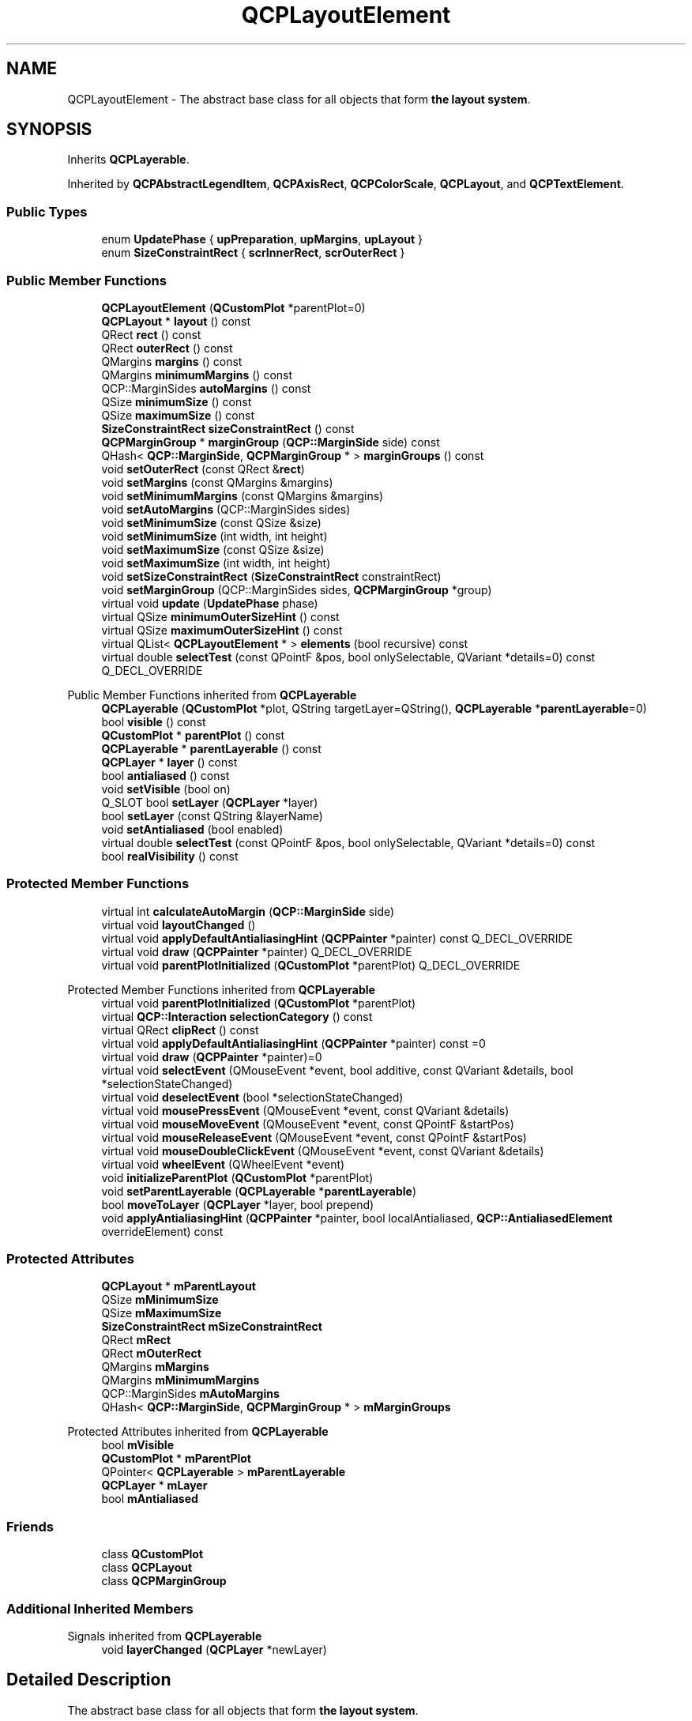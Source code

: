 .TH "QCPLayoutElement" 3 "Wed Mar 15 2023" "OmronPID" \" -*- nroff -*-
.ad l
.nh
.SH NAME
QCPLayoutElement \- The abstract base class for all objects that form \fBthe layout system\fP\&.  

.SH SYNOPSIS
.br
.PP
.PP
Inherits \fBQCPLayerable\fP\&.
.PP
Inherited by \fBQCPAbstractLegendItem\fP, \fBQCPAxisRect\fP, \fBQCPColorScale\fP, \fBQCPLayout\fP, and \fBQCPTextElement\fP\&.
.SS "Public Types"

.in +1c
.ti -1c
.RI "enum \fBUpdatePhase\fP { \fBupPreparation\fP, \fBupMargins\fP, \fBupLayout\fP }"
.br
.ti -1c
.RI "enum \fBSizeConstraintRect\fP { \fBscrInnerRect\fP, \fBscrOuterRect\fP }"
.br
.in -1c
.SS "Public Member Functions"

.in +1c
.ti -1c
.RI "\fBQCPLayoutElement\fP (\fBQCustomPlot\fP *parentPlot=0)"
.br
.ti -1c
.RI "\fBQCPLayout\fP * \fBlayout\fP () const"
.br
.ti -1c
.RI "QRect \fBrect\fP () const"
.br
.ti -1c
.RI "QRect \fBouterRect\fP () const"
.br
.ti -1c
.RI "QMargins \fBmargins\fP () const"
.br
.ti -1c
.RI "QMargins \fBminimumMargins\fP () const"
.br
.ti -1c
.RI "QCP::MarginSides \fBautoMargins\fP () const"
.br
.ti -1c
.RI "QSize \fBminimumSize\fP () const"
.br
.ti -1c
.RI "QSize \fBmaximumSize\fP () const"
.br
.ti -1c
.RI "\fBSizeConstraintRect\fP \fBsizeConstraintRect\fP () const"
.br
.ti -1c
.RI "\fBQCPMarginGroup\fP * \fBmarginGroup\fP (\fBQCP::MarginSide\fP side) const"
.br
.ti -1c
.RI "QHash< \fBQCP::MarginSide\fP, \fBQCPMarginGroup\fP * > \fBmarginGroups\fP () const"
.br
.ti -1c
.RI "void \fBsetOuterRect\fP (const QRect &\fBrect\fP)"
.br
.ti -1c
.RI "void \fBsetMargins\fP (const QMargins &margins)"
.br
.ti -1c
.RI "void \fBsetMinimumMargins\fP (const QMargins &margins)"
.br
.ti -1c
.RI "void \fBsetAutoMargins\fP (QCP::MarginSides sides)"
.br
.ti -1c
.RI "void \fBsetMinimumSize\fP (const QSize &size)"
.br
.ti -1c
.RI "void \fBsetMinimumSize\fP (int width, int height)"
.br
.ti -1c
.RI "void \fBsetMaximumSize\fP (const QSize &size)"
.br
.ti -1c
.RI "void \fBsetMaximumSize\fP (int width, int height)"
.br
.ti -1c
.RI "void \fBsetSizeConstraintRect\fP (\fBSizeConstraintRect\fP constraintRect)"
.br
.ti -1c
.RI "void \fBsetMarginGroup\fP (QCP::MarginSides sides, \fBQCPMarginGroup\fP *group)"
.br
.ti -1c
.RI "virtual void \fBupdate\fP (\fBUpdatePhase\fP phase)"
.br
.ti -1c
.RI "virtual QSize \fBminimumOuterSizeHint\fP () const"
.br
.ti -1c
.RI "virtual QSize \fBmaximumOuterSizeHint\fP () const"
.br
.ti -1c
.RI "virtual QList< \fBQCPLayoutElement\fP * > \fBelements\fP (bool recursive) const"
.br
.ti -1c
.RI "virtual double \fBselectTest\fP (const QPointF &pos, bool onlySelectable, QVariant *details=0) const Q_DECL_OVERRIDE"
.br
.in -1c

Public Member Functions inherited from \fBQCPLayerable\fP
.in +1c
.ti -1c
.RI "\fBQCPLayerable\fP (\fBQCustomPlot\fP *plot, QString targetLayer=QString(), \fBQCPLayerable\fP *\fBparentLayerable\fP=0)"
.br
.ti -1c
.RI "bool \fBvisible\fP () const"
.br
.ti -1c
.RI "\fBQCustomPlot\fP * \fBparentPlot\fP () const"
.br
.ti -1c
.RI "\fBQCPLayerable\fP * \fBparentLayerable\fP () const"
.br
.ti -1c
.RI "\fBQCPLayer\fP * \fBlayer\fP () const"
.br
.ti -1c
.RI "bool \fBantialiased\fP () const"
.br
.ti -1c
.RI "void \fBsetVisible\fP (bool on)"
.br
.ti -1c
.RI "Q_SLOT bool \fBsetLayer\fP (\fBQCPLayer\fP *layer)"
.br
.ti -1c
.RI "bool \fBsetLayer\fP (const QString &layerName)"
.br
.ti -1c
.RI "void \fBsetAntialiased\fP (bool enabled)"
.br
.ti -1c
.RI "virtual double \fBselectTest\fP (const QPointF &pos, bool onlySelectable, QVariant *details=0) const"
.br
.ti -1c
.RI "bool \fBrealVisibility\fP () const"
.br
.in -1c
.SS "Protected Member Functions"

.in +1c
.ti -1c
.RI "virtual int \fBcalculateAutoMargin\fP (\fBQCP::MarginSide\fP side)"
.br
.ti -1c
.RI "virtual void \fBlayoutChanged\fP ()"
.br
.ti -1c
.RI "virtual void \fBapplyDefaultAntialiasingHint\fP (\fBQCPPainter\fP *painter) const Q_DECL_OVERRIDE"
.br
.ti -1c
.RI "virtual void \fBdraw\fP (\fBQCPPainter\fP *painter) Q_DECL_OVERRIDE"
.br
.ti -1c
.RI "virtual void \fBparentPlotInitialized\fP (\fBQCustomPlot\fP *parentPlot) Q_DECL_OVERRIDE"
.br
.in -1c

Protected Member Functions inherited from \fBQCPLayerable\fP
.in +1c
.ti -1c
.RI "virtual void \fBparentPlotInitialized\fP (\fBQCustomPlot\fP *parentPlot)"
.br
.ti -1c
.RI "virtual \fBQCP::Interaction\fP \fBselectionCategory\fP () const"
.br
.ti -1c
.RI "virtual QRect \fBclipRect\fP () const"
.br
.ti -1c
.RI "virtual void \fBapplyDefaultAntialiasingHint\fP (\fBQCPPainter\fP *painter) const =0"
.br
.ti -1c
.RI "virtual void \fBdraw\fP (\fBQCPPainter\fP *painter)=0"
.br
.ti -1c
.RI "virtual void \fBselectEvent\fP (QMouseEvent *event, bool additive, const QVariant &details, bool *selectionStateChanged)"
.br
.ti -1c
.RI "virtual void \fBdeselectEvent\fP (bool *selectionStateChanged)"
.br
.ti -1c
.RI "virtual void \fBmousePressEvent\fP (QMouseEvent *event, const QVariant &details)"
.br
.ti -1c
.RI "virtual void \fBmouseMoveEvent\fP (QMouseEvent *event, const QPointF &startPos)"
.br
.ti -1c
.RI "virtual void \fBmouseReleaseEvent\fP (QMouseEvent *event, const QPointF &startPos)"
.br
.ti -1c
.RI "virtual void \fBmouseDoubleClickEvent\fP (QMouseEvent *event, const QVariant &details)"
.br
.ti -1c
.RI "virtual void \fBwheelEvent\fP (QWheelEvent *event)"
.br
.ti -1c
.RI "void \fBinitializeParentPlot\fP (\fBQCustomPlot\fP *parentPlot)"
.br
.ti -1c
.RI "void \fBsetParentLayerable\fP (\fBQCPLayerable\fP *\fBparentLayerable\fP)"
.br
.ti -1c
.RI "bool \fBmoveToLayer\fP (\fBQCPLayer\fP *layer, bool prepend)"
.br
.ti -1c
.RI "void \fBapplyAntialiasingHint\fP (\fBQCPPainter\fP *painter, bool localAntialiased, \fBQCP::AntialiasedElement\fP overrideElement) const"
.br
.in -1c
.SS "Protected Attributes"

.in +1c
.ti -1c
.RI "\fBQCPLayout\fP * \fBmParentLayout\fP"
.br
.ti -1c
.RI "QSize \fBmMinimumSize\fP"
.br
.ti -1c
.RI "QSize \fBmMaximumSize\fP"
.br
.ti -1c
.RI "\fBSizeConstraintRect\fP \fBmSizeConstraintRect\fP"
.br
.ti -1c
.RI "QRect \fBmRect\fP"
.br
.ti -1c
.RI "QRect \fBmOuterRect\fP"
.br
.ti -1c
.RI "QMargins \fBmMargins\fP"
.br
.ti -1c
.RI "QMargins \fBmMinimumMargins\fP"
.br
.ti -1c
.RI "QCP::MarginSides \fBmAutoMargins\fP"
.br
.ti -1c
.RI "QHash< \fBQCP::MarginSide\fP, \fBQCPMarginGroup\fP * > \fBmMarginGroups\fP"
.br
.in -1c

Protected Attributes inherited from \fBQCPLayerable\fP
.in +1c
.ti -1c
.RI "bool \fBmVisible\fP"
.br
.ti -1c
.RI "\fBQCustomPlot\fP * \fBmParentPlot\fP"
.br
.ti -1c
.RI "QPointer< \fBQCPLayerable\fP > \fBmParentLayerable\fP"
.br
.ti -1c
.RI "\fBQCPLayer\fP * \fBmLayer\fP"
.br
.ti -1c
.RI "bool \fBmAntialiased\fP"
.br
.in -1c
.SS "Friends"

.in +1c
.ti -1c
.RI "class \fBQCustomPlot\fP"
.br
.ti -1c
.RI "class \fBQCPLayout\fP"
.br
.ti -1c
.RI "class \fBQCPMarginGroup\fP"
.br
.in -1c
.SS "Additional Inherited Members"


Signals inherited from \fBQCPLayerable\fP
.in +1c
.ti -1c
.RI "void \fBlayerChanged\fP (\fBQCPLayer\fP *newLayer)"
.br
.in -1c
.SH "Detailed Description"
.PP 
The abstract base class for all objects that form \fBthe layout system\fP\&. 

This is an abstract base class\&. As such, it can't be instantiated directly, rather use one of its subclasses\&.
.PP
A Layout element is a rectangular object which can be placed in layouts\&. It has an outer rect (\fBQCPLayoutElement::outerRect\fP) and an inner rect (\fBQCPLayoutElement::rect\fP)\&. The difference between outer and inner rect is called its margin\&. The margin can either be set to automatic or manual (\fBsetAutoMargins\fP) on a per-side basis\&. If a side is set to manual, that margin can be set explicitly with \fBsetMargins\fP and will stay fixed at that value\&. If it's set to automatic, the layout element subclass will control the value itself (via \fBcalculateAutoMargin\fP)\&.
.PP
Layout elements can be placed in layouts (base class \fBQCPLayout\fP) like \fBQCPLayoutGrid\fP\&. The top level layout is reachable via \fBQCustomPlot::plotLayout\fP, and is a \fBQCPLayoutGrid\fP\&. Since \fBQCPLayout\fP itself derives from \fBQCPLayoutElement\fP, layouts can be nested\&.
.PP
Thus in \fBQCustomPlot\fP one can divide layout elements into two categories: The ones that are invisible by themselves, because they don't draw anything\&. Their only purpose is to manage the position and size of other layout elements\&. This category of layout elements usually use \fBQCPLayout\fP as base class\&. Then there is the category of layout elements which actually draw something\&. For example, \fBQCPAxisRect\fP, \fBQCPLegend\fP and \fBQCPTextElement\fP are of this category\&. This does not necessarily mean that the latter category can't have child layout elements\&. \fBQCPLegend\fP for instance, actually derives from \fBQCPLayoutGrid\fP and the individual legend items are child layout elements in the grid layout\&. 
.PP
Definition at line \fB1179\fP of file \fBqcustomplot\&.h\fP\&.
.SH "Member Enumeration Documentation"
.PP 
.SS "enum \fBQCPLayoutElement::SizeConstraintRect\fP"
Defines to which rect of a layout element the size constraints that can be set via \fBsetMinimumSize\fP and \fBsetMaximumSize\fP apply\&. The outer rect (\fBouterRect\fP) includes the margins (e\&.g\&. in the case of a \fBQCPAxisRect\fP the axis labels), whereas the inner rect (\fBrect\fP) does not\&.
.PP
\fBSee also\fP
.RS 4
\fBsetSizeConstraintRect\fP 
.RE
.PP

.PP
\fBEnumerator\fP
.in +1c
.TP
\fB\fIscrInnerRect \fP\fP
Minimum/Maximum size constraints apply to inner rect\&. 
.TP
\fB\fIscrOuterRect \fP\fP
Minimum/Maximum size constraints apply to outer rect, thus include layout element margins\&. 
.PP
Definition at line \fB1211\fP of file \fBqcustomplot\&.h\fP\&.
.SS "enum \fBQCPLayoutElement::UpdatePhase\fP"
Defines the phases of the update process, that happens just before a replot\&. At each phase, \fBupdate\fP is called with the according UpdatePhase value\&. 
.PP
\fBEnumerator\fP
.in +1c
.TP
\fB\fIupPreparation \fP\fP
Phase used for any type of preparation that needs to be done before margin calculation and layout\&. 
.TP
\fB\fIupMargins \fP\fP
Phase in which the margins are calculated and set\&. 
.TP
\fB\fIupLayout \fP\fP
Final phase in which the layout system places the rects of the elements\&. 
.PP
Definition at line \fB1197\fP of file \fBqcustomplot\&.h\fP\&.
.SH "Constructor & Destructor Documentation"
.PP 
.SS "QCPLayoutElement::QCPLayoutElement (\fBQCustomPlot\fP * parentPlot = \fC0\fP)\fC [explicit]\fP"
Creates an instance of \fBQCPLayoutElement\fP and sets default values\&. 
.PP
Definition at line \fB3175\fP of file \fBqcustomplot\&.cpp\fP\&.
.SS "QCPLayoutElement::~QCPLayoutElement ()\fC [virtual]\fP"

.PP
Definition at line \fB3189\fP of file \fBqcustomplot\&.cpp\fP\&.
.SH "Member Function Documentation"
.PP 
.SS "virtual void QCPLayoutElement::applyDefaultAntialiasingHint (\fBQCPPainter\fP * painter) const\fC [inline]\fP, \fC [protected]\fP, \fC [virtual]\fP"

.PP
Implements \fBQCPLayerable\fP\&.
.PP
Definition at line \fB1268\fP of file \fBqcustomplot\&.h\fP\&.
.SS "QCP::MarginSides QCPLayoutElement::autoMargins () const\fC [inline]\fP"

.PP
Definition at line \fB1225\fP of file \fBqcustomplot\&.h\fP\&.
.SS "int QCPLayoutElement::calculateAutoMargin (\fBQCP::MarginSide\fP side)\fC [protected]\fP, \fC [virtual]\fP"

.PP
Definition at line \fB3537\fP of file \fBqcustomplot\&.cpp\fP\&.
.SS "virtual void QCPLayoutElement::draw (\fBQCPPainter\fP * painter)\fC [inline]\fP, \fC [protected]\fP, \fC [virtual]\fP"

.PP
Implements \fBQCPLayerable\fP\&.
.PP
Definition at line \fB1269\fP of file \fBqcustomplot\&.h\fP\&.
.SS "QList< \fBQCPLayoutElement\fP * > QCPLayoutElement::elements (bool recursive) const\fC [virtual]\fP"
Returns a list of all child elements in this layout element\&. If \fIrecursive\fP is true, all sub-child elements are included in the list, too\&.
.PP
\fBWarning\fP
.RS 4
There may be entries with value 0 in the returned list\&. (For example, \fBQCPLayoutGrid\fP may have empty cells which yield 0 at the respective index\&.) 
.RE
.PP

.PP
Reimplemented in \fBQCPLayout\fP, \fBQCPLayoutGrid\fP, and \fBQCPAxisRect\fP\&.
.PP
Definition at line \fB3477\fP of file \fBqcustomplot\&.cpp\fP\&.
.SS "\fBQCPLayout\fP * QCPLayoutElement::layout () const\fC [inline]\fP"
Returns the parent layout of this layout element\&. 
.PP
Definition at line \fB1220\fP of file \fBqcustomplot\&.h\fP\&.
.SS "void QCPLayoutElement::layoutChanged ()\fC [protected]\fP, \fC [virtual]\fP"

.PP
Definition at line \fB3553\fP of file \fBqcustomplot\&.cpp\fP\&.
.SS "\fBQCPMarginGroup\fP * QCPLayoutElement::marginGroup (\fBQCP::MarginSide\fP side) const\fC [inline]\fP"

.PP
Definition at line \fB1229\fP of file \fBqcustomplot\&.h\fP\&.
.SS "QHash< \fBQCP::MarginSide\fP, \fBQCPMarginGroup\fP * > QCPLayoutElement::marginGroups () const\fC [inline]\fP"

.PP
Definition at line \fB1230\fP of file \fBqcustomplot\&.h\fP\&.
.SS "QMargins QCPLayoutElement::margins () const\fC [inline]\fP"

.PP
Definition at line \fB1223\fP of file \fBqcustomplot\&.h\fP\&.
.SS "QSize QCPLayoutElement::maximumOuterSizeHint () const\fC [virtual]\fP"
Returns the suggested maximum size this layout element (the \fBouterRect\fP) may be expanded to, if no manual maximum size is set\&.
.PP
if a maximum size (\fBsetMaximumSize\fP) was not set manually, parent layouts use the returned size (usually indirectly through \fBQCPLayout::getFinalMaximumOuterSize\fP) to determine the maximum allowed size of this layout element\&.
.PP
A manual maximum size is considered set if it is smaller than Qt's \fCQWIDGETSIZE_MAX\fP\&.
.PP
The default implementation simply returns \fCQWIDGETSIZE_MAX\fP for both width and height, implying no suggested maximum size\&. Reimplementations may use their detailed knowledge about the layout element's content to provide size hints\&. 
.PP
Reimplemented in \fBQCPLayoutGrid\fP, and \fBQCPTextElement\fP\&.
.PP
Definition at line \fB3465\fP of file \fBqcustomplot\&.cpp\fP\&.
.SS "QSize QCPLayoutElement::maximumSize () const\fC [inline]\fP"

.PP
Definition at line \fB1227\fP of file \fBqcustomplot\&.h\fP\&.
.SS "QMargins QCPLayoutElement::minimumMargins () const\fC [inline]\fP"

.PP
Definition at line \fB1224\fP of file \fBqcustomplot\&.h\fP\&.
.SS "QSize QCPLayoutElement::minimumOuterSizeHint () const\fC [virtual]\fP"
Returns the suggested minimum size this layout element (the \fBouterRect\fP) may be compressed to, if no manual minimum size is set\&.
.PP
if a minimum size (\fBsetMinimumSize\fP) was not set manually, parent layouts use the returned size (usually indirectly through \fBQCPLayout::getFinalMinimumOuterSize\fP) to determine the minimum allowed size of this layout element\&.
.PP
A manual minimum size is considered set if it is non-zero\&.
.PP
The default implementation simply returns the sum of the horizontal margins for the width and the sum of the vertical margins for the height\&. Reimplementations may use their detailed knowledge about the layout element's content to provide size hints\&. 
.PP
Reimplemented in \fBQCPLayoutGrid\fP, \fBQCPPlottableLegendItem\fP, and \fBQCPTextElement\fP\&.
.PP
Definition at line \fB3446\fP of file \fBqcustomplot\&.cpp\fP\&.
.SS "QSize QCPLayoutElement::minimumSize () const\fC [inline]\fP"

.PP
Definition at line \fB1226\fP of file \fBqcustomplot\&.h\fP\&.
.SS "QRect QCPLayoutElement::outerRect () const\fC [inline]\fP"
Returns the outer rect of this layout element\&. The outer rect is the inner rect expanded by the margins (\fBsetMargins\fP, \fBsetAutoMargins\fP)\&. The outer rect is used (and set via \fBsetOuterRect\fP) by the parent \fBQCPLayout\fP to control the size of this layout element\&.
.PP
\fBSee also\fP
.RS 4
\fBrect\fP 
.RE
.PP

.PP
Definition at line \fB1222\fP of file \fBqcustomplot\&.h\fP\&.
.SS "void QCPLayoutElement::parentPlotInitialized (\fBQCustomPlot\fP * parentPlot)\fC [protected]\fP, \fC [virtual]\fP"

.PP
Reimplemented from \fBQCPLayerable\fP\&.
.PP
Definition at line \fB3519\fP of file \fBqcustomplot\&.cpp\fP\&.
.SS "QRect QCPLayoutElement::rect () const\fC [inline]\fP"
Returns the inner rect of this layout element\&. The inner rect is the outer rect (\fBouterRect\fP, \fBsetOuterRect\fP) shrinked by the margins (\fBsetMargins\fP, \fBsetAutoMargins\fP)\&.
.PP
In some cases, the area between outer and inner rect is left blank\&. In other cases the margin area is used to display peripheral graphics while the main content is in the inner rect\&. This is where automatic margin calculation becomes interesting because it allows the layout element to adapt the margins to the peripheral graphics it wants to draw\&. For example, \fBQCPAxisRect\fP draws the axis labels and tick labels in the margin area, thus needs to adjust the margins (if \fBsetAutoMargins\fP is enabled) according to the space required by the labels of the axes\&.
.PP
\fBSee also\fP
.RS 4
\fBouterRect\fP 
.RE
.PP

.PP
Definition at line \fB1221\fP of file \fBqcustomplot\&.h\fP\&.
.SS "double QCPLayoutElement::selectTest (const QPointF & pos, bool onlySelectable, QVariant * details = \fC0\fP) const\fC [virtual]\fP"
Layout elements are sensitive to events inside their outer rect\&. If \fIpos\fP is within the outer rect, this method returns a value corresponding to 0\&.99 times the parent plot's selection tolerance\&. However, layout elements are not selectable by default\&. So if \fIonlySelectable\fP is true, -1\&.0 is returned\&.
.PP
See \fBQCPLayerable::selectTest\fP for a general explanation of this virtual method\&.
.PP
\fBQCPLayoutElement\fP subclasses may reimplement this method to provide more specific selection test behaviour\&. 
.PP
Reimplemented from \fBQCPLayerable\fP\&.
.PP
Reimplemented in \fBQCPLayoutInset\fP, \fBQCPAbstractLegendItem\fP, \fBQCPLegend\fP, and \fBQCPTextElement\fP\&.
.PP
Definition at line \fB3494\fP of file \fBqcustomplot\&.cpp\fP\&.
.SS "void QCPLayoutElement::setAutoMargins (QCP::MarginSides sides)"
Sets on which sides the margin shall be calculated automatically\&. If a side is calculated automatically, a minimum margin value may be provided with \fBsetMinimumMargins\fP\&. If a side is set to be controlled manually, the value may be specified with \fBsetMargins\fP\&.
.PP
Margin sides that are under automatic control may participate in a \fBQCPMarginGroup\fP (see \fBsetMarginGroup\fP), to synchronize (align) it with other layout elements in the plot\&.
.PP
\fBSee also\fP
.RS 4
\fBsetMinimumMargins\fP, \fBsetMargins\fP, \fBQCP::MarginSide\fP 
.RE
.PP

.PP
Definition at line \fB3264\fP of file \fBqcustomplot\&.cpp\fP\&.
.SS "void QCPLayoutElement::setMarginGroup (QCP::MarginSides sides, \fBQCPMarginGroup\fP * group)"
Sets the margin \fIgroup\fP of the specified margin \fIsides\fP\&.
.PP
Margin groups allow synchronizing specified margins across layout elements, see the documentation of \fBQCPMarginGroup\fP\&.
.PP
To unset the margin group of \fIsides\fP, set \fIgroup\fP to 0\&.
.PP
Note that margin groups only work for margin sides that are set to automatic (\fBsetAutoMargins\fP)\&.
.PP
\fBSee also\fP
.RS 4
\fBQCP::MarginSide\fP 
.RE
.PP

.PP
Definition at line \fB3364\fP of file \fBqcustomplot\&.cpp\fP\&.
.SS "void QCPLayoutElement::setMargins (const QMargins & margins)"
Sets the margins of this layout element\&. If \fBsetAutoMargins\fP is disabled for some or all sides, this function is used to manually set the margin on those sides\&. Sides that are still set to be handled automatically are ignored and may have any value in \fImargins\fP\&.
.PP
The margin is the distance between the outer rect (controlled by the parent layout via \fBsetOuterRect\fP) and the inner \fBrect\fP (which usually contains the main content of this layout element)\&.
.PP
\fBSee also\fP
.RS 4
\fBsetAutoMargins\fP 
.RE
.PP

.PP
Definition at line \fB3228\fP of file \fBqcustomplot\&.cpp\fP\&.
.SS "void QCPLayoutElement::setMaximumSize (const QSize & size)"
Sets the maximum size of this layout element\&. A parent layout tries to respect the \fIsize\fP here by changing row/column sizes in the layout accordingly\&.
.PP
Whether this constraint applies to the inner or the outer rect can be specified with \fBsetSizeConstraintRect\fP (see \fBrect\fP and \fBouterRect\fP)\&. 
.PP
Definition at line \fB3310\fP of file \fBqcustomplot\&.cpp\fP\&.
.SS "void QCPLayoutElement::setMaximumSize (int width, int height)"
This is an overloaded member function, provided for convenience\&. It differs from the above function only in what argument(s) it accepts\&.
.PP
Sets the maximum size of this layout element\&.
.PP
Whether this constraint applies to the inner or the outer rect can be specified with \fBsetSizeConstraintRect\fP (see \fBrect\fP and \fBouterRect\fP)\&. 
.PP
Definition at line \fB3327\fP of file \fBqcustomplot\&.cpp\fP\&.
.SS "void QCPLayoutElement::setMinimumMargins (const QMargins & margins)"
If \fBsetAutoMargins\fP is enabled on some or all margins, this function is used to provide minimum values for those margins\&.
.PP
The minimum values are not enforced on margin sides that were set to be under manual control via \fBsetAutoMargins\fP\&.
.PP
\fBSee also\fP
.RS 4
\fBsetAutoMargins\fP 
.RE
.PP

.PP
Definition at line \fB3246\fP of file \fBqcustomplot\&.cpp\fP\&.
.SS "void QCPLayoutElement::setMinimumSize (const QSize & size)"
Sets the minimum size of this layout element\&. A parent layout tries to respect the \fIsize\fP here by changing row/column sizes in the layout accordingly\&.
.PP
If the parent layout size is not sufficient to satisfy all minimum size constraints of its child layout elements, the layout may set a size that is actually smaller than \fIsize\fP\&. \fBQCustomPlot\fP propagates the layout's size constraints to the outside by setting its own minimum QWidget size accordingly, so violations of \fIsize\fP should be exceptions\&.
.PP
Whether this constraint applies to the inner or the outer rect can be specified with \fBsetSizeConstraintRect\fP (see \fBrect\fP and \fBouterRect\fP)\&. 
.PP
Definition at line \fB3281\fP of file \fBqcustomplot\&.cpp\fP\&.
.SS "void QCPLayoutElement::setMinimumSize (int width, int height)"
This is an overloaded member function, provided for convenience\&. It differs from the above function only in what argument(s) it accepts\&.
.PP
Sets the minimum size of this layout element\&.
.PP
Whether this constraint applies to the inner or the outer rect can be specified with \fBsetSizeConstraintRect\fP (see \fBrect\fP and \fBouterRect\fP)\&. 
.PP
Definition at line \fB3298\fP of file \fBqcustomplot\&.cpp\fP\&.
.SS "void QCPLayoutElement::setOuterRect (const QRect & rect)"
Sets the outer rect of this layout element\&. If the layout element is inside a layout, the layout sets the position and size of this layout element using this function\&.
.PP
Calling this function externally has no effect, since the layout will overwrite any changes to the outer rect upon the next replot\&.
.PP
The layout element will adapt its inner \fBrect\fP by applying the margins inward to the outer rect\&.
.PP
\fBSee also\fP
.RS 4
\fBrect\fP 
.RE
.PP

.PP
Definition at line \fB3208\fP of file \fBqcustomplot\&.cpp\fP\&.
.SS "void QCPLayoutElement::setSizeConstraintRect (\fBSizeConstraintRect\fP constraintRect)"
Sets to which rect of a layout element the size constraints apply\&. Size constraints can be set via \fBsetMinimumSize\fP and \fBsetMaximumSize\fP\&.
.PP
The outer rect (\fBouterRect\fP) includes the margins (e\&.g\&. in the case of a \fBQCPAxisRect\fP the axis labels), whereas the inner rect (\fBrect\fP) does not\&.
.PP
\fBSee also\fP
.RS 4
\fBsetMinimumSize\fP, \fBsetMaximumSize\fP 
.RE
.PP

.PP
Definition at line \fB3341\fP of file \fBqcustomplot\&.cpp\fP\&.
.SS "\fBSizeConstraintRect\fP QCPLayoutElement::sizeConstraintRect () const\fC [inline]\fP"

.PP
Definition at line \fB1228\fP of file \fBqcustomplot\&.h\fP\&.
.SS "void QCPLayoutElement::update (\fBUpdatePhase\fP phase)\fC [virtual]\fP"
Updates the layout element and sub-elements\&. This function is automatically called before every replot by the parent layout element\&. It is called multiple times, once for every \fBUpdatePhase\fP\&. The phases are run through in the order of the enum values\&. For details about what happens at the different phases, see the documentation of \fBUpdatePhase\fP\&.
.PP
Layout elements that have child elements should call the \fBupdate\fP method of their child elements, and pass the current \fIphase\fP unchanged\&.
.PP
The default implementation executes the automatic margin mechanism in the \fBupMargins\fP phase\&. Subclasses should make sure to call the base class implementation\&. 
.PP
Reimplemented in \fBQCPLayout\fP, \fBQCPAxisRect\fP, \fBQCPColorScaleAxisRectPrivate\fP, and \fBQCPColorScale\fP\&.
.PP
Definition at line \fB3405\fP of file \fBqcustomplot\&.cpp\fP\&.
.SH "Friends And Related Function Documentation"
.PP 
.SS "friend class \fBQCPLayout\fP\fC [friend]\fP"

.PP
Definition at line \fB1276\fP of file \fBqcustomplot\&.h\fP\&.
.SS "friend class \fBQCPMarginGroup\fP\fC [friend]\fP"

.PP
Definition at line \fB1277\fP of file \fBqcustomplot\&.h\fP\&.
.SS "friend class \fBQCustomPlot\fP\fC [friend]\fP"

.PP
Definition at line \fB1275\fP of file \fBqcustomplot\&.h\fP\&.
.SH "Member Data Documentation"
.PP 
.SS "QCP::MarginSides QCPLayoutElement::mAutoMargins\fC [protected]\fP"

.PP
Definition at line \fB1260\fP of file \fBqcustomplot\&.h\fP\&.
.SS "QHash<\fBQCP::MarginSide\fP, \fBQCPMarginGroup\fP*> QCPLayoutElement::mMarginGroups\fC [protected]\fP"

.PP
Definition at line \fB1261\fP of file \fBqcustomplot\&.h\fP\&.
.SS "QMargins QCPLayoutElement::mMargins\fC [protected]\fP"

.PP
Definition at line \fB1259\fP of file \fBqcustomplot\&.h\fP\&.
.SS "QSize QCPLayoutElement::mMaximumSize\fC [protected]\fP"

.PP
Definition at line \fB1256\fP of file \fBqcustomplot\&.h\fP\&.
.SS "QMargins QCPLayoutElement::mMinimumMargins\fC [protected]\fP"

.PP
Definition at line \fB1259\fP of file \fBqcustomplot\&.h\fP\&.
.SS "QSize QCPLayoutElement::mMinimumSize\fC [protected]\fP"

.PP
Definition at line \fB1256\fP of file \fBqcustomplot\&.h\fP\&.
.SS "QRect QCPLayoutElement::mOuterRect\fC [protected]\fP"

.PP
Definition at line \fB1258\fP of file \fBqcustomplot\&.h\fP\&.
.SS "\fBQCPLayout\fP* QCPLayoutElement::mParentLayout\fC [protected]\fP"

.PP
Definition at line \fB1255\fP of file \fBqcustomplot\&.h\fP\&.
.SS "QRect QCPLayoutElement::mRect\fC [protected]\fP"

.PP
Definition at line \fB1258\fP of file \fBqcustomplot\&.h\fP\&.
.SS "\fBSizeConstraintRect\fP QCPLayoutElement::mSizeConstraintRect\fC [protected]\fP"

.PP
Definition at line \fB1257\fP of file \fBqcustomplot\&.h\fP\&.

.SH "Author"
.PP 
Generated automatically by Doxygen for OmronPID from the source code\&.
